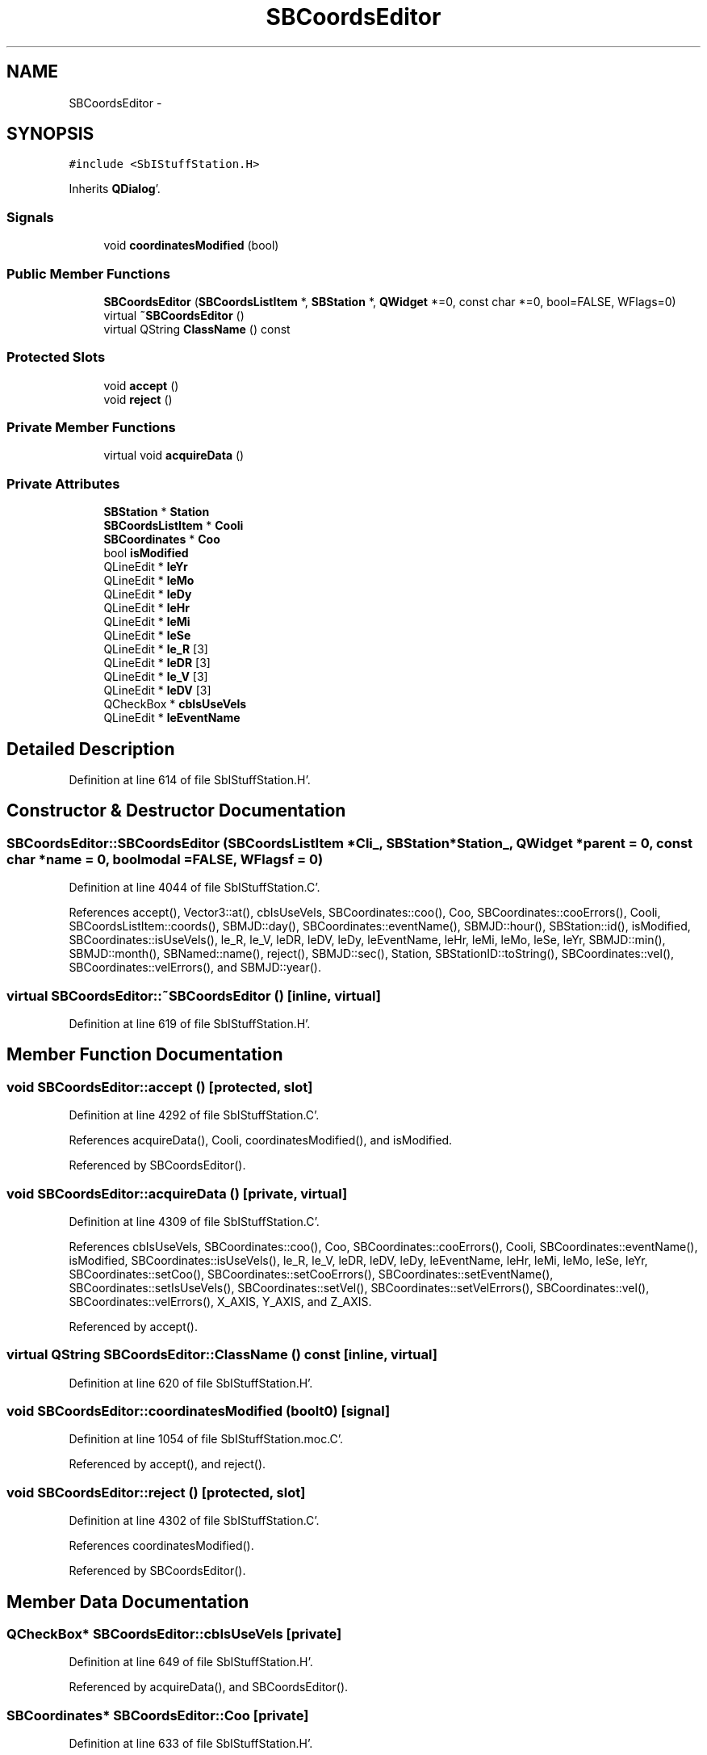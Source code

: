 .TH "SBCoordsEditor" 3 "Mon May 14 2012" "Version 2.0.2" "SteelBreeze Reference Manual" \" -*- nroff -*-
.ad l
.nh
.SH NAME
SBCoordsEditor \- 
.SH SYNOPSIS
.br
.PP
.PP
\fC#include <SbIStuffStation\&.H>\fP
.PP
Inherits \fBQDialog\fP'\&.
.SS "Signals"

.in +1c
.ti -1c
.RI "void \fBcoordinatesModified\fP (bool)"
.br
.in -1c
.SS "Public Member Functions"

.in +1c
.ti -1c
.RI "\fBSBCoordsEditor\fP (\fBSBCoordsListItem\fP *, \fBSBStation\fP *, \fBQWidget\fP *=0, const char *=0, bool=FALSE, WFlags=0)"
.br
.ti -1c
.RI "virtual \fB~SBCoordsEditor\fP ()"
.br
.ti -1c
.RI "virtual QString \fBClassName\fP () const "
.br
.in -1c
.SS "Protected Slots"

.in +1c
.ti -1c
.RI "void \fBaccept\fP ()"
.br
.ti -1c
.RI "void \fBreject\fP ()"
.br
.in -1c
.SS "Private Member Functions"

.in +1c
.ti -1c
.RI "virtual void \fBacquireData\fP ()"
.br
.in -1c
.SS "Private Attributes"

.in +1c
.ti -1c
.RI "\fBSBStation\fP * \fBStation\fP"
.br
.ti -1c
.RI "\fBSBCoordsListItem\fP * \fBCooli\fP"
.br
.ti -1c
.RI "\fBSBCoordinates\fP * \fBCoo\fP"
.br
.ti -1c
.RI "bool \fBisModified\fP"
.br
.ti -1c
.RI "QLineEdit * \fBleYr\fP"
.br
.ti -1c
.RI "QLineEdit * \fBleMo\fP"
.br
.ti -1c
.RI "QLineEdit * \fBleDy\fP"
.br
.ti -1c
.RI "QLineEdit * \fBleHr\fP"
.br
.ti -1c
.RI "QLineEdit * \fBleMi\fP"
.br
.ti -1c
.RI "QLineEdit * \fBleSe\fP"
.br
.ti -1c
.RI "QLineEdit * \fBle_R\fP [3]"
.br
.ti -1c
.RI "QLineEdit * \fBleDR\fP [3]"
.br
.ti -1c
.RI "QLineEdit * \fBle_V\fP [3]"
.br
.ti -1c
.RI "QLineEdit * \fBleDV\fP [3]"
.br
.ti -1c
.RI "QCheckBox * \fBcbIsUseVels\fP"
.br
.ti -1c
.RI "QLineEdit * \fBleEventName\fP"
.br
.in -1c
.SH "Detailed Description"
.PP 
Definition at line 614 of file SbIStuffStation\&.H'\&.
.SH "Constructor & Destructor Documentation"
.PP 
.SS "SBCoordsEditor::SBCoordsEditor (\fBSBCoordsListItem\fP *Cli_, \fBSBStation\fP *Station_, \fBQWidget\fP *parent = \fC0\fP, const char *name = \fC0\fP, boolmodal = \fCFALSE\fP, WFlagsf = \fC0\fP)"
.PP
Definition at line 4044 of file SbIStuffStation\&.C'\&.
.PP
References accept(), Vector3::at(), cbIsUseVels, SBCoordinates::coo(), Coo, SBCoordinates::cooErrors(), Cooli, SBCoordsListItem::coords(), SBMJD::day(), SBCoordinates::eventName(), SBMJD::hour(), SBStation::id(), isModified, SBCoordinates::isUseVels(), le_R, le_V, leDR, leDV, leDy, leEventName, leHr, leMi, leMo, leSe, leYr, SBMJD::min(), SBMJD::month(), SBNamed::name(), reject(), SBMJD::sec(), Station, SBStationID::toString(), SBCoordinates::vel(), SBCoordinates::velErrors(), and SBMJD::year()\&.
.SS "virtual SBCoordsEditor::~SBCoordsEditor ()\fC [inline, virtual]\fP"
.PP
Definition at line 619 of file SbIStuffStation\&.H'\&.
.SH "Member Function Documentation"
.PP 
.SS "void SBCoordsEditor::accept ()\fC [protected, slot]\fP"
.PP
Definition at line 4292 of file SbIStuffStation\&.C'\&.
.PP
References acquireData(), Cooli, coordinatesModified(), and isModified\&.
.PP
Referenced by SBCoordsEditor()\&.
.SS "void SBCoordsEditor::acquireData ()\fC [private, virtual]\fP"
.PP
Definition at line 4309 of file SbIStuffStation\&.C'\&.
.PP
References cbIsUseVels, SBCoordinates::coo(), Coo, SBCoordinates::cooErrors(), Cooli, SBCoordinates::eventName(), isModified, SBCoordinates::isUseVels(), le_R, le_V, leDR, leDV, leDy, leEventName, leHr, leMi, leMo, leSe, leYr, SBCoordinates::setCoo(), SBCoordinates::setCooErrors(), SBCoordinates::setEventName(), SBCoordinates::setIsUseVels(), SBCoordinates::setVel(), SBCoordinates::setVelErrors(), SBCoordinates::vel(), SBCoordinates::velErrors(), X_AXIS, Y_AXIS, and Z_AXIS\&.
.PP
Referenced by accept()\&.
.SS "virtual QString SBCoordsEditor::ClassName () const\fC [inline, virtual]\fP"
.PP
Definition at line 620 of file SbIStuffStation\&.H'\&.
.SS "void SBCoordsEditor::coordinatesModified (boolt0)\fC [signal]\fP"
.PP
Definition at line 1054 of file SbIStuffStation\&.moc\&.C'\&.
.PP
Referenced by accept(), and reject()\&.
.SS "void SBCoordsEditor::reject ()\fC [protected, slot]\fP"
.PP
Definition at line 4302 of file SbIStuffStation\&.C'\&.
.PP
References coordinatesModified()\&.
.PP
Referenced by SBCoordsEditor()\&.
.SH "Member Data Documentation"
.PP 
.SS "QCheckBox* \fBSBCoordsEditor::cbIsUseVels\fP\fC [private]\fP"
.PP
Definition at line 649 of file SbIStuffStation\&.H'\&.
.PP
Referenced by acquireData(), and SBCoordsEditor()\&.
.SS "\fBSBCoordinates\fP* \fBSBCoordsEditor::Coo\fP\fC [private]\fP"
.PP
Definition at line 633 of file SbIStuffStation\&.H'\&.
.PP
Referenced by acquireData(), and SBCoordsEditor()\&.
.SS "\fBSBCoordsListItem\fP* \fBSBCoordsEditor::Cooli\fP\fC [private]\fP"
.PP
Definition at line 632 of file SbIStuffStation\&.H'\&.
.PP
Referenced by accept(), acquireData(), and SBCoordsEditor()\&.
.SS "bool \fBSBCoordsEditor::isModified\fP\fC [private]\fP"
.PP
Definition at line 634 of file SbIStuffStation\&.H'\&.
.PP
Referenced by accept(), acquireData(), and SBCoordsEditor()\&.
.SS "QLineEdit* \fBSBCoordsEditor::le_R\fP[3]\fC [private]\fP"
.PP
Definition at line 644 of file SbIStuffStation\&.H'\&.
.PP
Referenced by acquireData(), and SBCoordsEditor()\&.
.SS "QLineEdit* \fBSBCoordsEditor::le_V\fP[3]\fC [private]\fP"
.PP
Definition at line 646 of file SbIStuffStation\&.H'\&.
.PP
Referenced by acquireData(), and SBCoordsEditor()\&.
.SS "QLineEdit* \fBSBCoordsEditor::leDR\fP[3]\fC [private]\fP"
.PP
Definition at line 645 of file SbIStuffStation\&.H'\&.
.PP
Referenced by acquireData(), and SBCoordsEditor()\&.
.SS "QLineEdit* \fBSBCoordsEditor::leDV\fP[3]\fC [private]\fP"
.PP
Definition at line 647 of file SbIStuffStation\&.H'\&.
.PP
Referenced by acquireData(), and SBCoordsEditor()\&.
.SS "QLineEdit* \fBSBCoordsEditor::leDy\fP\fC [private]\fP"
.PP
Definition at line 639 of file SbIStuffStation\&.H'\&.
.PP
Referenced by acquireData(), and SBCoordsEditor()\&.
.SS "QLineEdit* \fBSBCoordsEditor::leEventName\fP\fC [private]\fP"
.PP
Definition at line 650 of file SbIStuffStation\&.H'\&.
.PP
Referenced by acquireData(), and SBCoordsEditor()\&.
.SS "QLineEdit* \fBSBCoordsEditor::leHr\fP\fC [private]\fP"
.PP
Definition at line 640 of file SbIStuffStation\&.H'\&.
.PP
Referenced by acquireData(), and SBCoordsEditor()\&.
.SS "QLineEdit* \fBSBCoordsEditor::leMi\fP\fC [private]\fP"
.PP
Definition at line 641 of file SbIStuffStation\&.H'\&.
.PP
Referenced by acquireData(), and SBCoordsEditor()\&.
.SS "QLineEdit* \fBSBCoordsEditor::leMo\fP\fC [private]\fP"
.PP
Definition at line 638 of file SbIStuffStation\&.H'\&.
.PP
Referenced by acquireData(), and SBCoordsEditor()\&.
.SS "QLineEdit* \fBSBCoordsEditor::leSe\fP\fC [private]\fP"
.PP
Definition at line 642 of file SbIStuffStation\&.H'\&.
.PP
Referenced by acquireData(), and SBCoordsEditor()\&.
.SS "QLineEdit* \fBSBCoordsEditor::leYr\fP\fC [private]\fP"
.PP
Definition at line 637 of file SbIStuffStation\&.H'\&.
.PP
Referenced by acquireData(), and SBCoordsEditor()\&.
.SS "\fBSBStation\fP* \fBSBCoordsEditor::Station\fP\fC [private]\fP"
.PP
Definition at line 631 of file SbIStuffStation\&.H'\&.
.PP
Referenced by SBCoordsEditor()\&.

.SH "Author"
.PP 
Generated automatically by Doxygen for SteelBreeze Reference Manual from the source code'\&.
